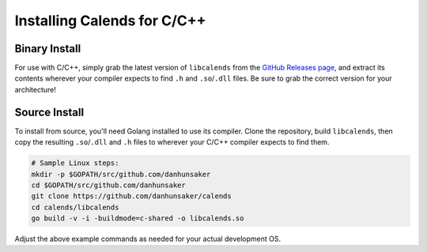 .. _installation-c:

.. index::
   pair: installation; C/C++

Installing Calends for C/C++
============================

Binary Install
--------------

For use with C/C++, simply grab the latest version of ``libcalends`` from the
`GitHub Releases page <https://github.com/danhunsaker/calends/releases>`_, and
extract its contents wherever your compiler expects to find ``.h`` and
``.so``/``.dll`` files. Be sure to grab the correct version for your
architecture!

Source Install
--------------

To install from source, you'll need Golang installed to use its compiler. Clone the repository, build ``libcalends``, then copy the resulting ``.so``/``.dll`` and ``.h`` files to wherever your C/C++ compiler expects to find them.

.. code-block:: bash

   # Sample Linux steps:
   mkdir -p $GOPATH/src/github.com/danhunsaker
   cd $GOPATH/src/github.com/danhunsaker
   git clone https://github.com/danhunsaker/calends
   cd calends/libcalends
   go build -v -i -buildmode=c-shared -o libcalends.so

Adjust the above example commands as needed for your actual development OS.
